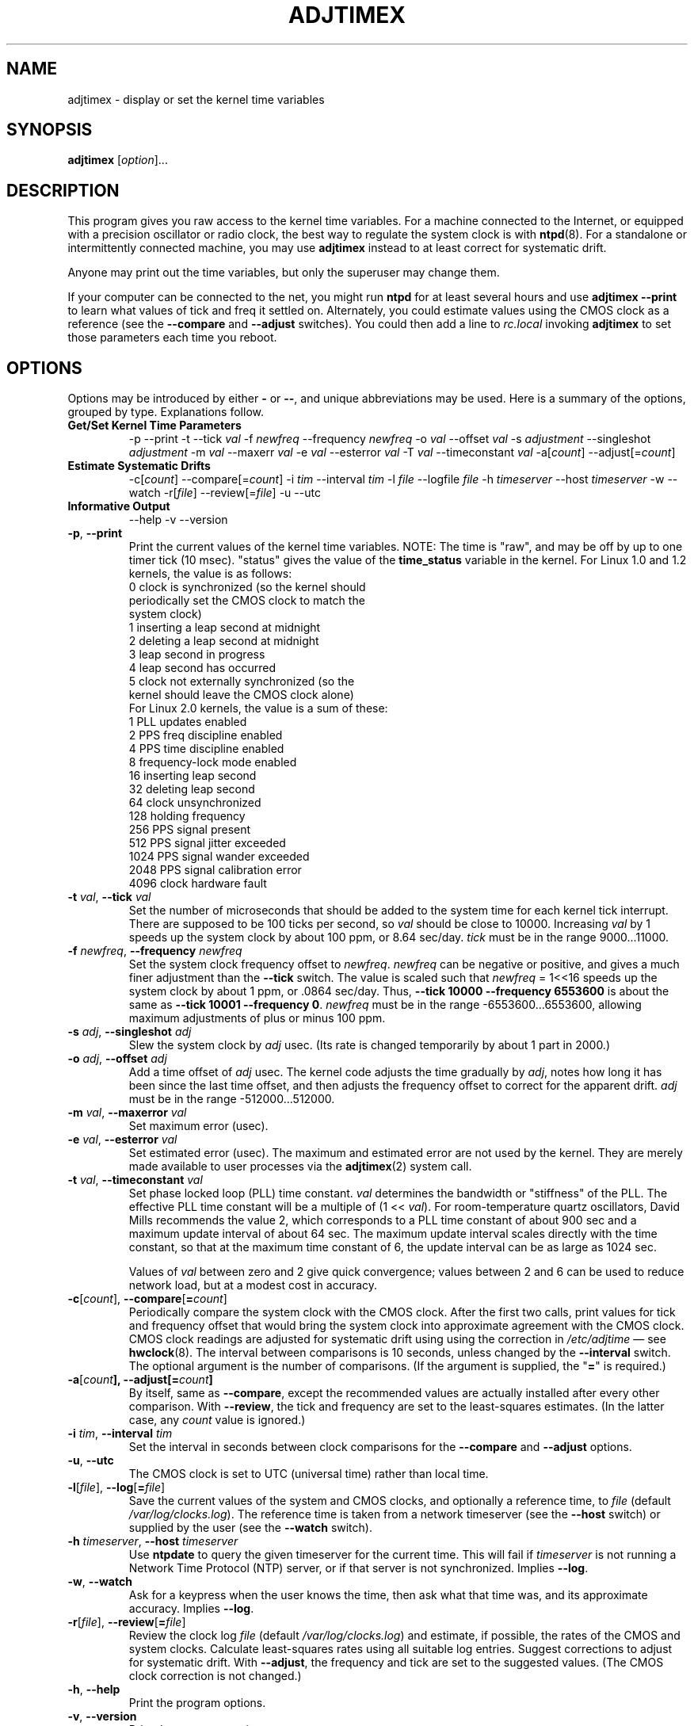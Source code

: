 .\"{{{  Title                      Emacs major mode should be: -*- nroff -*-
.TH ADJTIMEX 8 "October 24, 1998"
.\"}}}
.\"{{{  Name
.SH NAME
adjtimex \- display or set the kernel time variables
.\"}}}
.\"{{{  Synopsis
.SH SYNOPSIS
.ad l
.\" commands only
\fBadjtimex\fP [\fIoption\fP]...
.\"}}}
.\"{{{  Config
.SH DESCRIPTION
This program gives you raw access to the kernel time variables.  For a
machine connected to the Internet, or equipped with a precision
oscillator or radio clock, the best way to regulate the system clock
is with \fBntpd\fP(8).  For a standalone or intermittently connected
machine, you may use \fBadjtimex\fP instead to at least correct for
systematic drift.
.PP
Anyone may print out the time variables, but only the superuser
may change them.
.PP
If your computer can be connected to the net, you might run
\fBntpd\fP for at least several hours and use \fBadjtimex \--print\fP
to learn what values of tick and freq it settled on.  Alternately, you
could estimate values using the CMOS clock as a reference (see the
\fB--compare\fP and \fB--adjust\fP switches).  You could then add a
line to \fIrc.local\fP invoking \fBadjtimex\fP to set those parameters
each time you reboot.
.\"}}}
.\"{{{  Options
.SH OPTIONS
Options may be introduced by either \fB-\fP or \fB--\fP, and unique
abbreviations may be used.
.pp
Here is a summary of the options, grouped by type.  Explanations
follow.
.hy 0
.na
.TP
.B Get/Set Kernel Time Parameters
.br
\-p
\--print
\-t
.RI \--tick " val"
.RI \-f " newfreq"
.RI \--frequency " newfreq"
.RI \-o " val"
.RI \--offset " val"
.RI \-s " adjustment"
.RI \--singleshot " adjustment"
.RI \-m " val"
.RI \--maxerr " val"
.RI \-e " val"
.RI \--esterror " val"
.RI \-T " val"
.RI \--timeconstant " val"
.RI \-a[ count ]
.RI \--adjust[= count ]
.TP
.B Estimate Systematic Drifts
.br
.RI \-c[ count ]
.RI \--compare[= count ]
.RI \-i " tim"
.RI \--interval " tim"
.RI \-l " file"
.RI \--logfile " file"
.RI \-h " timeserver"
.RI \--host " timeserver"
\-w
\--watch
\-r[\fIfile\fP]
\--review[=\fIfile\fP]
\-u
\--utc
.TP
\fBInformative Output\fP
\--help
\-v
\--version
.br
.IP "\fB\-p\fP, \fB\--print\fP"
Print the current values of the kernel time variables.  NOTE: The time
is "raw", and may be off by up to one timer tick (10 msec).  "status"
gives the value of the \fBtime_status\fP variable in the kernel.  For
Linux 1.0 and 1.2 kernels, the value is as follows:
.nf
      0   clock is synchronized (so the kernel should 
          periodically set the CMOS clock to match the
          system clock)
      1   inserting a leap second at midnight
      2   deleting a leap second at midnight
      3   leap second in progress
      4   leap second has occurred
      5   clock not externally synchronized (so the 
          kernel should leave the CMOS clock alone)
.fi
For Linux 2.0 kernels, the value is a sum of these:
.nf
      1   PLL updates enabled
      2   PPS freq discipline enabled
      4   PPS time discipline enabled
      8   frequency-lock mode enabled
     16   inserting leap second
     32   deleting leap second
     64   clock unsynchronized
    128   holding frequency
    256   PPS signal present
    512   PPS signal jitter exceeded
   1024   PPS signal wander exceeded
   2048   PPS signal calibration error
   4096   clock hardware fault
.fi
.IP "\fB\-t\fP \fIval\fP, \fB\--tick\fP \fIval\fP"
Set the number of microseconds that should be added to the system time
for each kernel tick interrupt.  There are supposed to be 100 ticks
per second, so \fIval\fP should be close to 10000.  Increasing
\fIval\fP by 1 speeds up the system clock by about 100 ppm, or 8.64
sec/day.  \fItick\fP must be in the range 9000...11000.
.IP "\fB\-f\fP \fInewfreq\fP, \fB\--frequency\fP \fInewfreq\fP"
Set the system clock frequency offset to \fInewfreq\fP.  \fInewfreq\fP
can be negative or positive, and gives a much finer adjustment than
the \fB\--tick\fP switch.  The value is scaled such that \fInewfreq\fP
= 1<<16 speeds up the system clock by about 1 ppm, or .0864 sec/day.
Thus, \fB--tick 10000 \--frequency 6553600\fP is about the same as
\fB--tick 10001 --frequency 0\fP.  \fInewfreq\fP must be in the range
-6553600...6553600, allowing maximum adjustments of plus or minus 100
ppm.
.IP "\fB\-s\fP \fIadj\fP, \fB\--singleshot\fP \fIadj\fP"
Slew the system clock by \fIadj\fP usec.  
(Its rate is changed temporarily by about 1 part in 2000.)
.IP "\fB\-o\fP \fIadj\fP, \fB\--offset\fP \fIadj\fP" 
Add a time offset of \fIadj\fP usec.
The kernel code adjusts the time gradually by \fIadj\fP, 
notes how long it has been since the last time offset, 
and then adjusts the frequency offset to correct for the apparent drift.  
.\"The short range of this parameter makes it almost 
.\"totally useless except for use with ntpd:
\fIadj\fP must be in the range -512000...512000.
.IP "\fB\-m\fP \fIval\fP, \fB\--maxerror\fP \fIval\fP"
Set maximum error (usec). 
.IP "\fB\-e\fP \fIval\fP, \fB\--esterror\fP \fIval\fP"
Set estimated error (usec). 
The maximum and estimated error are not used by the kernel.
They are merely made available to user processes via the 
\fBadjtimex\fP(2) system call.
.IP "\fB\-t\fP \fIval\fP, \fB\--timeconstant\fP \fIval\fP"
Set phase locked loop (PLL) time constant. 
\fIval\fP determines the bandwidth or "stiffness"
of the PLL.  The effective PLL time constant will be a multiple of (1
<< \fIval\fP).  For room-temperature quartz
oscillators, David Mills recommends the value 2,
which corresponds
to a PLL time constant of about 900 sec and a maximum update interval
of about 64 sec.  The maximum update interval scales directly with the
time constant, so that at the maximum time constant of 6, the
update interval can be as large as 1024 sec.

Values of \fIval\fP between zero and 2 give quick convergence; values
between 2 and 6 can be used to reduce network load, but at a modest cost
in accuracy. 
.IP "\fB\-c\fP[\fIcount\fP], \fB\--compare\fP[\fB=\fP\fIcount\fP]"
Periodically compare the system clock with the CMOS clock.  After the
first two calls, print values for tick and frequency offset that would
bring the system clock into approximate agreement with the CMOS clock.
CMOS clock readings are adjusted for systematic drift using using the
correction in \fI/etc/adjtime\fP \(em see \fBhwclock\fP(8).  The
interval between comparisons is 10 seconds, unless changed by the
\fB\--interval\fP switch.  The optional argument is the number of
comparisons.  (If the argument is supplied, the "\fB=\fP" is
required.)
.IP "\fB\-a\fP[\fP\fIcount\fP], \fB\--adjust\fP[\fB=\fP\fIcount\fP]"
By itself, same as \fB--compare\fP, except the recommended values are
actually installed after every other comparison.  With \fB--review\fP,
the tick and frequency are set to the least-squares estimates.  (In
the latter case, any \fIcount\fP value is ignored.)
.IP "\fB\-i\fP \fItim\fP, \fB\--interval\fP \fItim\fP"
Set the interval in seconds between clock comparisons for the
\fB--compare\fP and \fB--adjust\fP options.
.IP "\fB\-u\fP, \fB\--utc\fP"
The CMOS clock is set to UTC (universal time) rather than local time.
.IP "\fB\-l\fP[\fIfile\fP], \fB\--log\fP[\fB=\fP\fIfile\fP]"
Save the current values of the system and CMOS clocks, and optionally
a reference time, to \fIfile\fP (default \fI/var/log/clocks.log\fP).
The reference time is taken from a network timeserver (see the
\fB--host\fP switch) or supplied by the user (see the \fB--watch\fP
switch).
.IP "\fB\-h\fP \fItimeserver\fP, \fB\--host\fP \fItimeserver\fP"
Use \fBntpdate\fP to query the given timeserver for the current time.
This will fail if \fItimeserver\fP is not running a Network Time
Protocol (NTP) server, or if that server is not synchronized.  Implies
\fB--log\fP.
.IP "\fB\-w\fP, \fB--watch\fP"
Ask for a keypress when the user knows the time, then ask what that
time was, and its approximate accuracy.  Implies \fB--log\fP.
.IP "\fB-r\fP[\fIfile\fP], \fB\--review\fP[\fB=\fP\fIfile\fP]"
Review the clock log \fIfile\fP (default \fI/var/log/clocks.log\fP)
and estimate, if possible, the rates of the CMOS and system clocks.
Calculate least-squares rates using all suitable log entries.  Suggest
corrections to adjust for systematic drift.  With \fB--adjust\fP, the
frequency and tick are set to the suggested values.  (The CMOS clock
correction is not changed.)
.IP "\fB\-h\fP, \fB\--help\fP"
Print the program options.
.IP "\fB\-v\fP, \fB\--version\fP"
Print the program version.
.PP
.\"}}}
.\"{{{  Examples
.SH EXAMPLES
If your system clock gained 8 seconds in 24 hours, you
could set the tick to 9999, and then it would lose 0.64 seconds a day
(that is, 1 tick unit = 8.64 seconds per day).
To correct the rest of the error, you could set the frequency offset to
(1<<16)*0.64/.0864 = 485452.  Thus, putting the following
in rc.local would approximately correct the system clock:

.nf
     adjtimex  --tick 9999  --freq 485452
.fi
.PP
.\"}}}
.\"{{{  Notes
.SH NOTES
\fBadjtimex\fP adjusts only the system clock \(em the one that runs
while the computer is powered up.  To set or regulate the CMOS clock,
see \fBhwclock\fP(8).
.\"}}}
.\"{{{  Author
.SH AUTHORS
Steven S. Dick <ssd@nevets.oau.org>, 
Jim Van Zandt <jrv@vanzandt.mv.com>.
.\"}}}
.\"{{{  See also
.SH "SEE ALSO"
.BR date "(1L), " gettimeofday "(2), " settimeofday "(2), " 
.BR hwclock "(8), " ntpdate "(8), " ntpd "(8), "
\fI/usr/src/linux/include/linux/timex.h,
/usr/src/linux/include/linux/sched.h,
/usr/src/linux/kernel/time.c,
/usr/src/linux/kernel/sched.c\fP
.\"}}}
